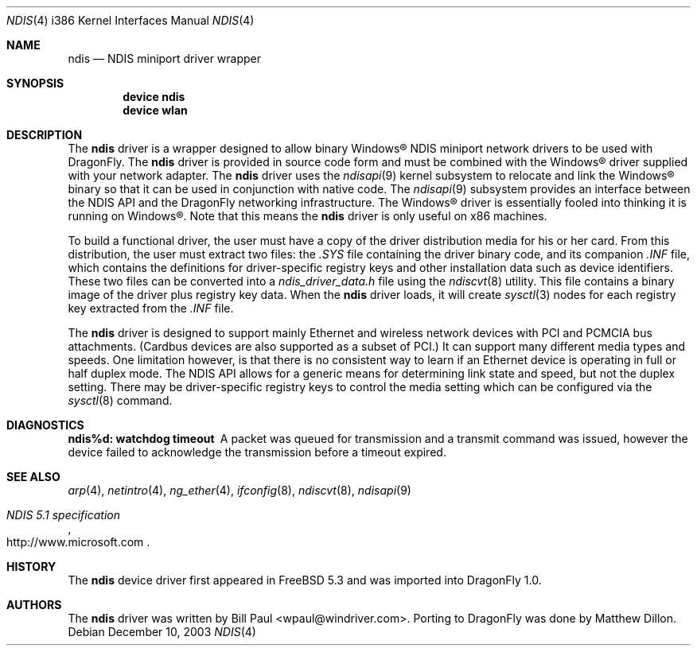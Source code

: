 .\" Copyright (c) 2003
.\"	Bill Paul <wpaul@windriver.com>. All rights reserved.
.\"
.\" Redistribution and use in source and binary forms, with or without
.\" modification, are permitted provided that the following conditions
.\" are met:
.\" 1. Redistributions of source code must retain the above copyright
.\"    notice, this list of conditions and the following disclaimer.
.\" 2. Redistributions in binary form must reproduce the above copyright
.\"    notice, this list of conditions and the following disclaimer in the
.\"    documentation and/or other materials provided with the distribution.
.\" 3. All advertising materials mentioning features or use of this software
.\"    must display the following acknowledgement:
.\"	This product includes software developed by Bill Paul.
.\" 4. Neither the name of the author nor the names of any co-contributors
.\"    may be used to endorse or promote products derived from this software
.\"   without specific prior written permission.
.\"
.\" THIS SOFTWARE IS PROVIDED BY Bill Paul AND CONTRIBUTORS ``AS IS'' AND
.\" ANY EXPRESS OR IMPLIED WARRANTIES, INCLUDING, BUT NOT LIMITED TO, THE
.\" IMPLIED WARRANTIES OF MERCHANTABILITY AND FITNESS FOR A PARTICULAR PURPOSE
.\" ARE DISCLAIMED.  IN NO EVENT SHALL Bill Paul OR THE VOICES IN HIS HEAD
.\" BE LIABLE FOR ANY DIRECT, INDIRECT, INCIDENTAL, SPECIAL, EXEMPLARY, OR
.\" CONSEQUENTIAL DAMAGES (INCLUDING, BUT NOT LIMITED TO, PROCUREMENT OF
.\" SUBSTITUTE GOODS OR SERVICES; LOSS OF USE, DATA, OR PROFITS; OR BUSINESS
.\" INTERRUPTION) HOWEVER CAUSED AND ON ANY THEORY OF LIABILITY, WHETHER IN
.\" CONTRACT, STRICT LIABILITY, OR TORT (INCLUDING NEGLIGENCE OR OTHERWISE)
.\" ARISING IN ANY WAY OUT OF THE USE OF THIS SOFTWARE, EVEN IF ADVISED OF
.\" THE POSSIBILITY OF SUCH DAMAGE.
.\"
.\" $FreeBSD: src/share/man/man4/man4.i386/ndis.4,v 1.9 2004/12/21 01:09:34 brueffer Exp $
.\" $DragonFly: src/share/man/man4/man4.i386/ndis.4,v 1.2 2006/02/25 11:38:57 swildner Exp $
.\"
.Dd December 10, 2003
.Dt NDIS 4 i386
.Os
.Sh NAME
.Nm ndis
.Nd NDIS miniport driver wrapper
.Sh SYNOPSIS
.\".Cd "options NDISAPI"
.Cd "device ndis"
.Cd "device wlan"
.Sh DESCRIPTION
The
.Nm
driver is a wrapper designed to allow binary
.Tn Windows\[rg]
NDIS miniport
network drivers to be used with
.Dx .
The
.Nm
driver is provided in source code form and must be combined with
the
.Tn Windows\[rg]
driver supplied with your network adapter.
The
.Nm
driver uses the
.Xr ndisapi 9
kernel subsystem to relocate and link the
.Tn Windows\[rg]
binary so
that it can be used in conjunction with native code.
The
.Xr ndisapi 9
subsystem provides an interface between the NDIS API and the
.Dx
networking infrastructure.
The
.Tn Windows\[rg]
driver is essentially
fooled into thinking it is running on
.Tn Windows\[rg] .
Note that this
means the
.Nm
driver is only useful on x86 machines.
.Pp
To build a functional driver, the user must have a copy of the
driver distribution media for his or her card.
From this distribution,
the user must extract two files: the
.Pa .SYS
file containing the driver
binary code, and its companion
.Pa .INF
file, which contains the
definitions for driver-specific registry keys and other installation
data such as device identifiers.
These two files can be converted
into a
.Pa ndis_driver_data.h
file using the
.Xr ndiscvt 8
utility.
This file contains a binary image of the driver plus
registry key data.
When the
.Nm
driver loads, it will create
.Xr sysctl 3
nodes for each registry key extracted from the
.Pa .INF
file.
.Pp
The
.Nm
driver is designed to support mainly Ethernet and wireless
network devices with PCI and PCMCIA bus attachments.
(Cardbus
devices are also supported as a subset of PCI.)
It can
support many different media types and speeds.
One limitation
however, is that there is no consistent way to learn if an
Ethernet device is operating in full or half duplex mode.
The NDIS API allows for a generic means for determining link
state and speed, but not the duplex setting.
There may be
driver-specific registry keys to control the media setting
which can be configured via the
.Xr sysctl 8
command.
.Sh DIAGNOSTICS
.Bl -diag
.It "ndis%d: watchdog timeout"
A packet was queued for transmission and a transmit command was
issued, however the device failed to acknowledge the transmission
before a timeout expired.
.El
.Sh SEE ALSO
.Xr arp 4 ,
.Xr netintro 4 ,
.Xr ng_ether 4 ,
.Xr ifconfig 8 ,
.Xr ndiscvt 8 ,
.Xr ndisapi 9
.Rs
.%T "NDIS 5.1 specification"
.%O http://www.microsoft.com
.Re
.Sh HISTORY
The
.Nm
device driver first appeared in
.Fx 5.3
and was imported into
.Dx 1.0 .
.Sh AUTHORS
.An -nosplit
The
.Nm
driver was written by
.An Bill Paul Aq wpaul@windriver.com .
Porting to
.Dx
was done by
.An Matthew Dillon .
